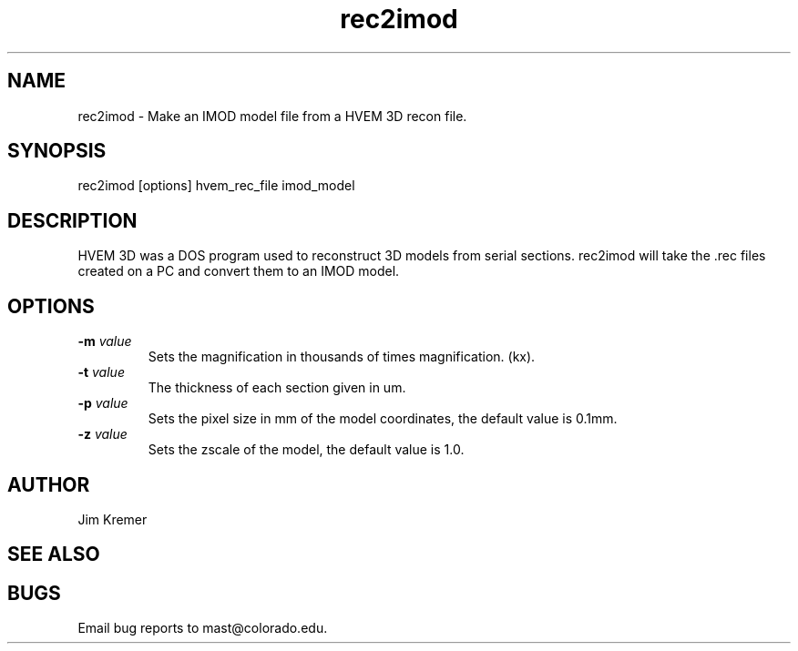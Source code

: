 .na
.nh
.TH rec2imod 1 2.00 BL3DEMC
.SH NAME
rec2imod \- Make an IMOD model file from a HVEM 3D recon file.
.SH SYNOPSIS
rec2imod  [options]  hvem_rec_file  imod_model
.SH DESCRIPTION
HVEM 3D was a DOS program used to reconstruct 3D models from serial sections.
rec2imod will take the .rec files created on a PC and convert them to
an IMOD model.
.SH OPTIONS
.TP
.B -m \fIvalue\fR
Sets the magnification in thousands of times magnification. (kx).
.TP
.B -t \fIvalue\fR
The thickness of each section given in um.
.TP
.B -p \fIvalue\fR
Sets the pixel size in mm of the model coordinates, the default value
is 0.1mm.
.TP
.B -z \fIvalue\fR
Sets the zscale of the model, the default value is 1.0.
.SH AUTHOR
Jim Kremer 
.SH SEE ALSO
.SH BUGS

Email bug reports to mast@colorado.edu.
